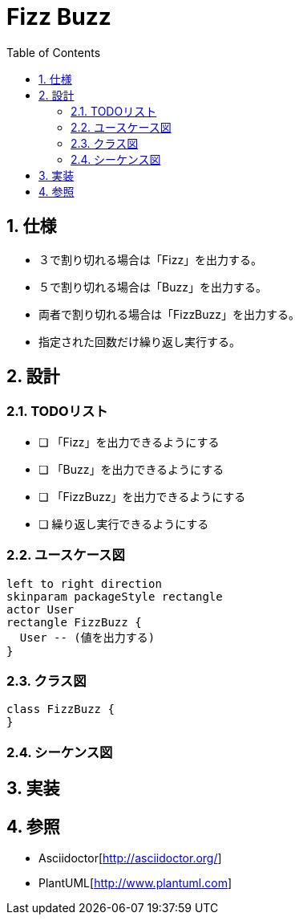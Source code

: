 :toc: left
:toclevels: 5
:sectnums:

= Fizz Buzz

== 仕様
* ３で割り切れる場合は「Fizz」を出力する。
* ５で割り切れる場合は「Buzz」を出力する。
* 両者で割り切れる場合は「FizzBuzz」を出力する。
* 指定された回数だけ繰り返し実行する。

== 設計
=== TODOリスト
* [ ] 「Fizz」を出力できるようにする
* [ ] 「Buzz」を出力できるようにする
* [ ] 「FizzBuzz」を出力できるようにする
* [ ] 繰り返し実行できるようにする

=== ユースケース図
[plantuml]
----
left to right direction
skinparam packageStyle rectangle
actor User
rectangle FizzBuzz {
  User -- (値を出力する)
}
----

=== クラス図
[plantuml]
----
class FizzBuzz {
}
----


=== シーケンス図

== 実装

== 参照
* Asciidoctor[http://asciidoctor.org/]
* PlantUML[http://www.plantuml.com]